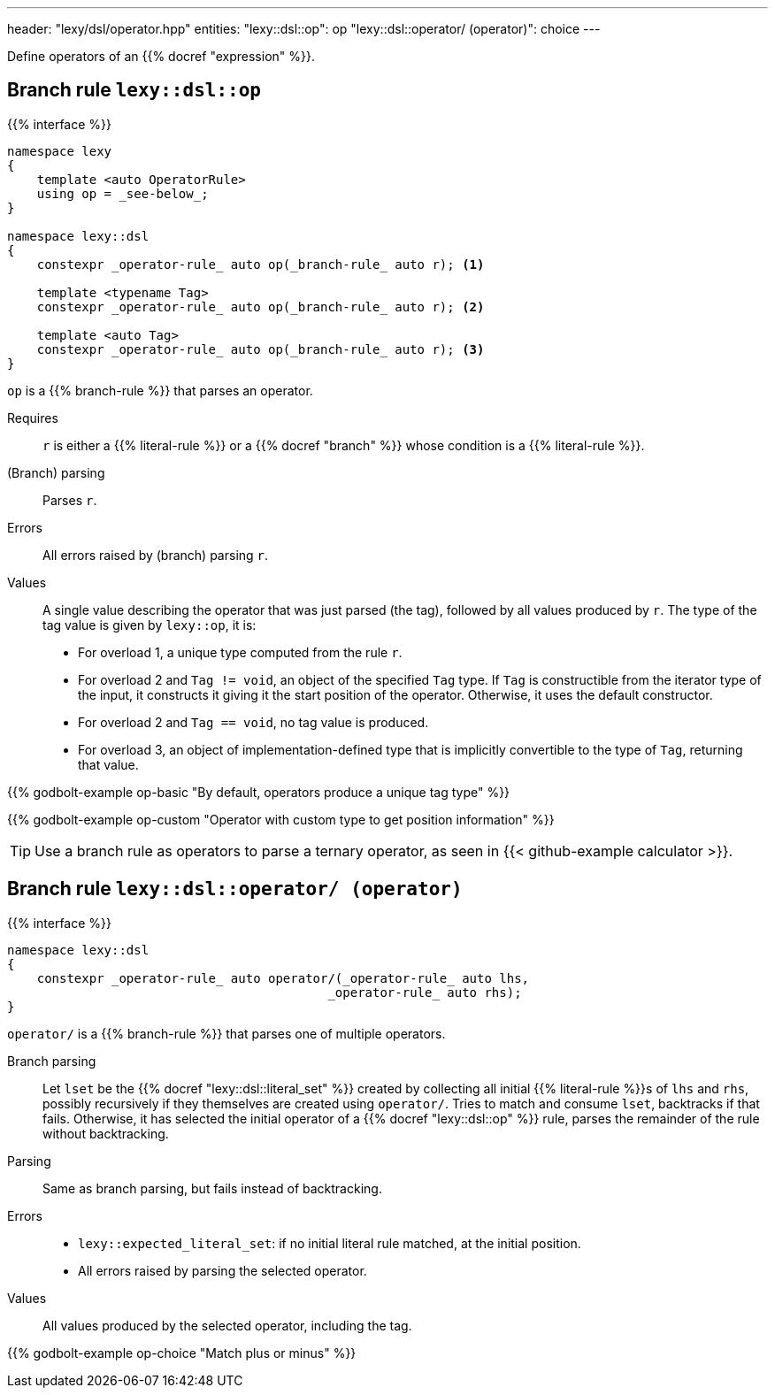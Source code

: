 ---
header: "lexy/dsl/operator.hpp"
entities:
  "lexy::dsl::op": op
  "lexy::dsl::operator/ (operator)": choice
---

[.lead]
Define operators of an {{% docref "expression" %}}.

[#op]
== Branch rule `lexy::dsl::op`

{{% interface %}}
----
namespace lexy
{
    template <auto OperatorRule>
    using op = _see-below_;
}

namespace lexy::dsl
{
    constexpr _operator-rule_ auto op(_branch-rule_ auto r); <1>

    template <typename Tag>
    constexpr _operator-rule_ auto op(_branch-rule_ auto r); <2>

    template <auto Tag>
    constexpr _operator-rule_ auto op(_branch-rule_ auto r); <3>
}
----

[.lead]
`op` is a {{% branch-rule %}} that parses an operator.

Requires::
  `r` is either a {{% literal-rule %}} or a {{% docref "branch" %}} whose condition is a {{% literal-rule %}}.
(Branch) parsing::
  Parses `r`.
Errors::
  All errors raised by (branch) parsing `r`.
Values::
  A single value describing the operator that was just parsed (the tag), followed by all values produced by `r`.
  The type of the tag value is given by `lexy::op`, it is:
  * For overload 1, a unique type computed from the rule `r`.
  * For overload 2 and `Tag != void`, an object of the specified `Tag` type.
    If `Tag` is constructible from the iterator type of the input, it constructs it giving it the start position of the operator.
    Otherwise, it uses the default constructor.
  * For overload 2 and `Tag == void`, no tag value is produced.
  * For overload 3, an object of implementation-defined type that is implicitly convertible to the type of `Tag`, returning that value.

{{% godbolt-example op-basic "By default, operators produce a unique tag type" %}}

{{% godbolt-example op-custom "Operator with custom type to get position information" %}}

TIP: Use a branch rule as operators to parse a ternary operator, as seen in {{< github-example calculator >}}.

[#choice]
== Branch rule `lexy::dsl::operator/ (operator)`

{{% interface %}}
----
namespace lexy::dsl
{
    constexpr _operator-rule_ auto operator/(_operator-rule_ auto lhs,
                                           _operator-rule_ auto rhs);
}
----

[.lead]
`operator/` is a {{% branch-rule %}} that parses one of multiple operators.

Branch parsing::
  Let `lset` be the {{% docref "lexy::dsl::literal_set" %}} created by collecting all initial {{% literal-rule %}}s of `lhs` and `rhs`,
  possibly recursively if they themselves are created using `operator/`.
  Tries to match and consume `lset`, backtracks if that fails.
  Otherwise, it has selected the initial operator of a {{% docref "lexy::dsl::op" %}} rule, parses the remainder of the rule without backtracking.
Parsing::
  Same as branch parsing, but fails instead of backtracking.
Errors::
  * `lexy::expected_literal_set`: if no initial literal rule matched, at the initial position.
  * All errors raised by parsing the selected operator.
Values::
  All values produced by the selected operator, including the tag.

{{% godbolt-example op-choice "Match plus or minus" %}}

